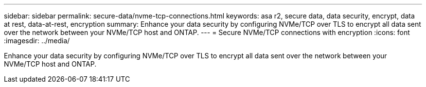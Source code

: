 ---
sidebar: sidebar
permalink: secure-data/nvme-tcp-connections.html
keywords: asa r2, secure data, data security, encrypt, data at rest, data-at-rest, encryption
summary: Enhance your data security by configuring NVMe/TCP over TLS to encrypt all data sent over the network between your NVMe/TCP host and ONTAP.
---
= Secure NVMe/TCP connections with encryption
:icons: font
:imagesdir: ../media/

[.lead]
Enhance your data security by configuring NVMe/TCP over TLS to encrypt all data sent over the network between your NVMe/TCP host and ONTAP.